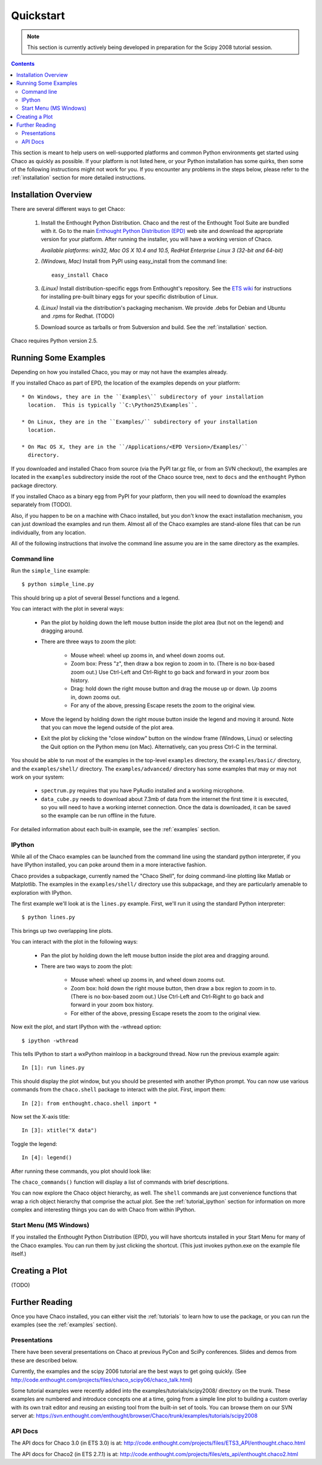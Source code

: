 ##########
Quickstart
##########

.. note::
   This section is currently actively being developed in preparation
   for the Scipy 2008 tutorial session.

.. contents::

This section is meant to help users on well-supported platforms and common
Python environments get started using Chaco as quickly as possible.  If your
platform is not listed here, or your Python installation has some quirks, then
some of the following instructions might not work for you.  If you encounter
any problems in the steps below, please refer to the :ref:`installation`
section for more detailed instructions.

Installation Overview
=====================

There are several different ways to get Chaco:

  #. Install the Enthought Python Distribution.
     Chaco and the rest of the Enthought Tool Suite are bundled with it.  Go to
     the main `Enthought Python Distribution (EPD)
     <http://www.enthought.com/epd>`_ web site and download the appropriate
     version for your platform.  After running the installer, you will have a
     working version of Chaco.

     *Available platforms: win32, Mac OS X 10.4 and 10.5, RedHat Enterprise Linux 3 (32-bit and 64-bit)*


  #. *(Windows, Mac)* Install from PyPI using easy_install from the command line::
     
        easy_install Chaco

  #. *(Linux)* Install distribution-specific eggs from Enthought's repository.
     See the `ETS wiki <https://svn.enthought.com/enthought/wiki/Install#UsingEnthoughtsEggRepo>`_
     for instructions for installing pre-built binary eggs for your specific
     distribution of Linux.

  #. *(Linux)* Install via the distribution's packaging mechanism.  We provide
     .debs for Debian and Ubuntu and .rpms for Redhat.  (TODO)

  #. Download source as tarballs or from Subversion and build.  See 
     the :ref:`installation` section.

Chaco requires Python version 2.5.



Running Some Examples
=====================

Depending on how you installed Chaco, you may or may not have the examples already.

If you installed Chaco as part of EPD, the location of the examples depends on 
your platform::

    * On Windows, they are in the ``Examples\`` subdirectory of your installation
      location.  This is typically ``C:\Python25\Examples``.

    * On Linux, they are in the ``Examples/`` subdirectory of your installation
      location.

    * On Mac OS X, they are in the ``/Applications/<EPD Version>/Examples/`` 
      directory.

If you downloaded and installed Chaco from source (via the PyPI tar.gz file, or
from an SVN checkout), the examples are located in the ``examples`` subdirectory
inside the root of the Chaco source tree, next to ``docs`` and the ``enthought``
Python package directory.

If you installed Chaco as a binary egg from PyPI for your platform, then you
will need to download the examples separately from (TODO).

Also, if you happen to be on a machine with Chaco installed, but you
don't know the exact installation mechanism, you can just download the
examples and run them.  Almost all of the Chaco examples are stand-alone
files that can be run individually, from any location.

All of the following instructions that involve the command line assume
you are in the same directory as the examples.

Command line
------------

Run the ``simple_line`` example::

    $ python simple_line.py

This should bring up a plot of several Bessel functions and a legend.

.. image:: images/simple_line.png

You can interact with the plot in several ways:

    * Pan the plot by holding down the left mouse button inside the plot area
      (but not on the legend) and dragging around.

    * There are three ways to zoom the plot:

        * Mouse wheel: wheel up zooms in, and wheel down zooms out.
        
        * Zoom box: Press "z", then draw a box region to zoom in to.  (There
          is no box-based zoom out.)  Use Ctrl-Left and Ctrl-Right to go
          back and forward in your zoom box history.
        
        * Drag: hold down the right mouse button and drag the mouse up
          or down.  Up zooms in, down zooms out.
        
        * For any of the above, pressing Escape resets the zoom to the
          original view.

    * Move the legend by holding down the right mouse button inside the
      legend and moving it around.  Note that you can move the legend
      outside of the plot area.

    * Exit the plot by clicking the "close window" button on the window frame
      (Windows, Linux) or selecting the Quit option on the Python menu (on
      Mac).  Alternatively, can you press Ctrl-C in the terminal.

You should be able to run most of the examples in the top-level ``examples``
directory, the ``examples/basic/`` directory, and the ``examples/shell/``
directory.  The ``examples/advanced/`` directory has some examples that
may or may not work on your system:

    * ``spectrum.py`` requires that you have PyAudio installed and a working
      microphone.  

    * ``data_cube.py`` needs to download about 7.3mb of data from the internet
      the first time it is executed, so you will need to have a working
      internet connection.  Once the data is downloaded, it can be saved so the
      example can be run offline in the future.

For detailed information about each built-in example, see the :ref:`examples`
section.

IPython
-------

While all of the Chaco examples can be launched from the command line using the
standard python interpreter, if you have IPython installed, you can poke around
them in a more interactive fashion.

Chaco provides a subpackage, currently named the "Chaco Shell", for doing
command-line plotting like Matlab or Matplotlib.  The examples in the
``examples/shell/`` directory use this subpackage, and they are particularly
amenable to exploration with IPython.

The first example we'll look at is the ``lines.py`` example.  First, we'll
run it using the standard Python interpreter::

    $ python lines.py

This brings up two overlapping line plots.

.. image:: images/lines.png

You can interact with the plot in the following ways:

    * Pan the plot by holding down the left mouse button inside the plot area
      and dragging around.

    * There are two ways to zoom the plot:

        * Mouse wheel: wheel up zooms in, and wheel down zooms out.

        * Zoom box: hold down the right mouse button, then draw a box region to
          zoom in to.  (There is no box-based zoom out.)  Use Ctrl-Left and
          Ctrl-Right to go back and forward in your zoom box history.
        
        * For either of the above, pressing Escape resets the zoom to the
          original view.

Now exit the plot, and start IPython with the -wthread option::

    $ ipython -wthread

This tells IPython to start a wxPython mainloop in a background thread.  Now
run the previous example again::

    In [1]: run lines.py

This should display the plot window, but you should be presented with another
IPython prompt.  You can now use various commands from the ``chaco.shell``
package to interact with the plot.  First, import them::

    In [2]: from enthought.chaco.shell import *

Now set the X-axis title::

    In [3]: xtitle("X data")

Toggle the legend::

    In [4]: legend()

After running these commands, you plot should look like:

.. image:: images/lines_final.png

The ``chaco_commands()`` function will display a list of commands with brief
descriptions.

You can now explore the Chaco object hierarchy, as well.  The ``shell`` 
commands are just convenience functions that wrap a rich object hierarchy
that comprise the actual plot.  See the :ref:`tutorial_ipython` section
for information on more complex and interesting things you can do with Chaco
from within IPython.


Start Menu (MS Windows)
-----------------------

If you installed the Enthought Python Distribution (EPD), you will have
shortcuts installed in your Start Menu for many of the Chaco examples.  You can
run them by just clicking the shortcut.  (This just invokes python.exe on the
example file itself.)


Creating a Plot
===============

(TODO)


Further Reading
===============

Once you have Chaco installed, you can either visit the :ref:`tutorials`
to learn how to use the package, or you can run the examples (see the
:ref:`examples` section).


Presentations
-------------

There have been several presentations on Chaco at previous PyCon and 
SciPy conferences.  Slides and demos from these are described below.

Currently, the examples and the scipy 2006 tutorial are the best ways  
to get going quickly. (See http://code.enthought.com/projects/files/chaco_scipy06/chaco_talk.html)

Some tutorial examples were recently added into the examples/tutorials/scipy2008/  
directory on the trunk.  These examples are numbered and introduce  
concepts one at a time, going from a simple line plot to building a  
custom overlay with its own trait editor and reusing an existing tool  
from the built-in set of tools.  You can browse them on our SVN server  
at:
https://svn.enthought.com/enthought/browser/Chaco/trunk/examples/tutorials/scipy2008

API Docs
--------

The API docs for Chaco 3.0 (in ETS 3.0) is at:
http://code.enthought.com/projects/files/ETS3_API/enthought.chaco.html

The API docs for Chaco2 (in ETS 2.7.1) is at:
http://code.enthought.com/projects/files/ets_api/enthought.chaco2.html


